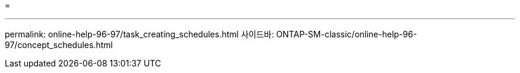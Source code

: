 = 


'''
permalink: online-help-96-97/task_creating_schedules.html 사이드바: ONTAP-SM-classic/online-help-96-97/concept_schedules.html

